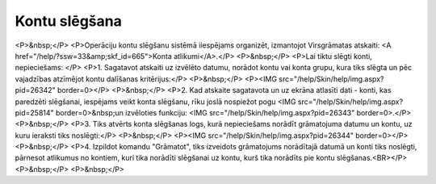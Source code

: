 .. 14123 ==================Kontu slēgšana================== <P>&nbsp;</P>
<P>Operāciju kontu slēgšanu sistēmā iiespējams organizēt, izmantojot Virsgrāmatas atskaiti: <A href="/help/?ssw=33&amp;skf_id=665">Konta atlikumi</A>.</P>
<P>&nbsp;</P>
<P>Lai tiktu slēgti konti, nepieciešams: </P>
<P>1. Sagatavot atskaiti uz izvēlēto datumu, norādot kontu vai konta grupu, kura tiks slēgta un pēc vajadzības atzīmējot kontu dalīšanas kritērijus:</P>
<P>&nbsp;</P>
<P><IMG src="/help/Skin/help/img.aspx?pid=26342" border=0></P>
<P>&nbsp;</P>
<P>2. Kad atskaite sagatavota un uz ekrāna atlasīti dati - konti, kas paredzēti slēgšanai, iespējams veikt konta slēgšanu, rīku joslā nospiežot pogu <IMG src="/help/Skin/help/img.aspx?pid=25814" border=0>&nbsp;un izvēloties funkciju: <IMG src="/help/Skin/help/img.aspx?pid=26343" border=0>.</P>
<P>&nbsp;</P>
<P>3. Tiks atvērts konta slēgšanas logs, kurā nepieciešams norādīt grāmatojuma datumu un kontu, uz kuru ieraksti tiks noslēgti:</P>
<P>&nbsp;</P>
<P><IMG src="/help/Skin/help/img.aspx?pid=26344" border=0></P>
<P>&nbsp;</P>
<P>4. Izpildot komandu "Grāmatot", tiks izveidots grāmatojums norādītajā datumā un konti tiks noslēgti, pārnesot atlikumus no kontiem, kuri tika norādīti slēgšanai uz kontu, kurš tika norādīts pie kontu slēgšanas.<BR></P>
<P>&nbsp;</P>
<P>&nbsp;</P> 